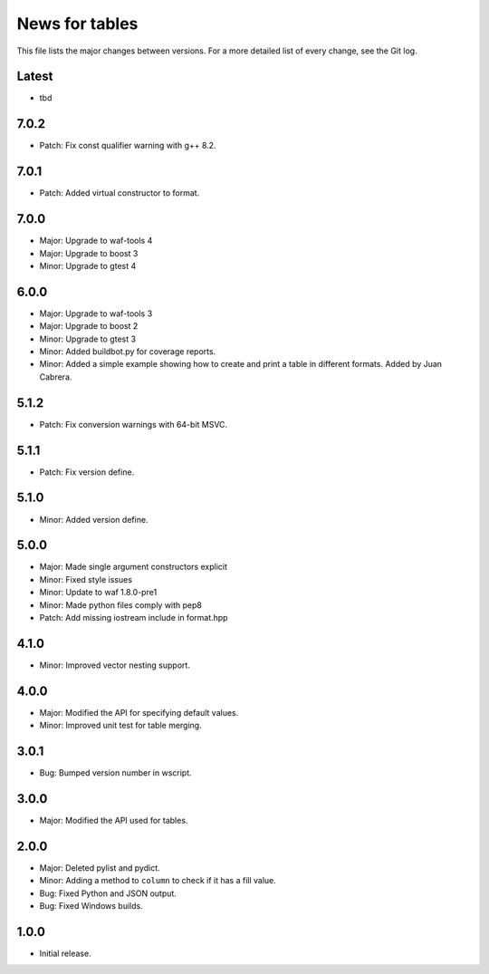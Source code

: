 News for tables
===============

This file lists the major changes between versions. For a more detailed list
of every change, see the Git log.

Latest
------
* tbd

7.0.2
-----
* Patch: Fix const qualifier warning with g++ 8.2.

7.0.1
-----
* Patch: Added virtual constructor to format.

7.0.0
-----
* Major: Upgrade to waf-tools 4
* Major: Upgrade to boost 3
* Minor: Upgrade to gtest 4

6.0.0
-----
* Major: Upgrade to waf-tools 3
* Major: Upgrade to boost 2
* Minor: Upgrade to gtest 3
* Minor: Added buildbot.py for coverage reports.
* Minor: Added a simple example showing how to create and print a table in
  different formats. Added by Juan Cabrera.

5.1.2
-----
* Patch: Fix conversion warnings with 64-bit MSVC.

5.1.1
-----
* Patch: Fix version define.

5.1.0
-----
* Minor: Added version define.

5.0.0
-----
* Major: Made single argument constructors explicit
* Minor: Fixed style issues
* Minor: Update to waf 1.8.0-pre1
* Minor: Made python files comply with pep8
* Patch: Add missing iostream include in format.hpp

4.1.0
-----
* Minor: Improved vector nesting support.

4.0.0
-----
* Major: Modified the API for specifying default values.
* Minor: Improved unit test for table merging.

3.0.1
-----
* Bug: Bumped version number in wscript.

3.0.0
-----
* Major: Modified the API used for tables.

2.0.0
-----
* Major: Deleted pylist and pydict.
* Minor: Adding a method to ``column`` to check if it has a fill value.
* Bug: Fixed Python and JSON output.
* Bug: Fixed Windows builds.

1.0.0
-----
* Initial release.
